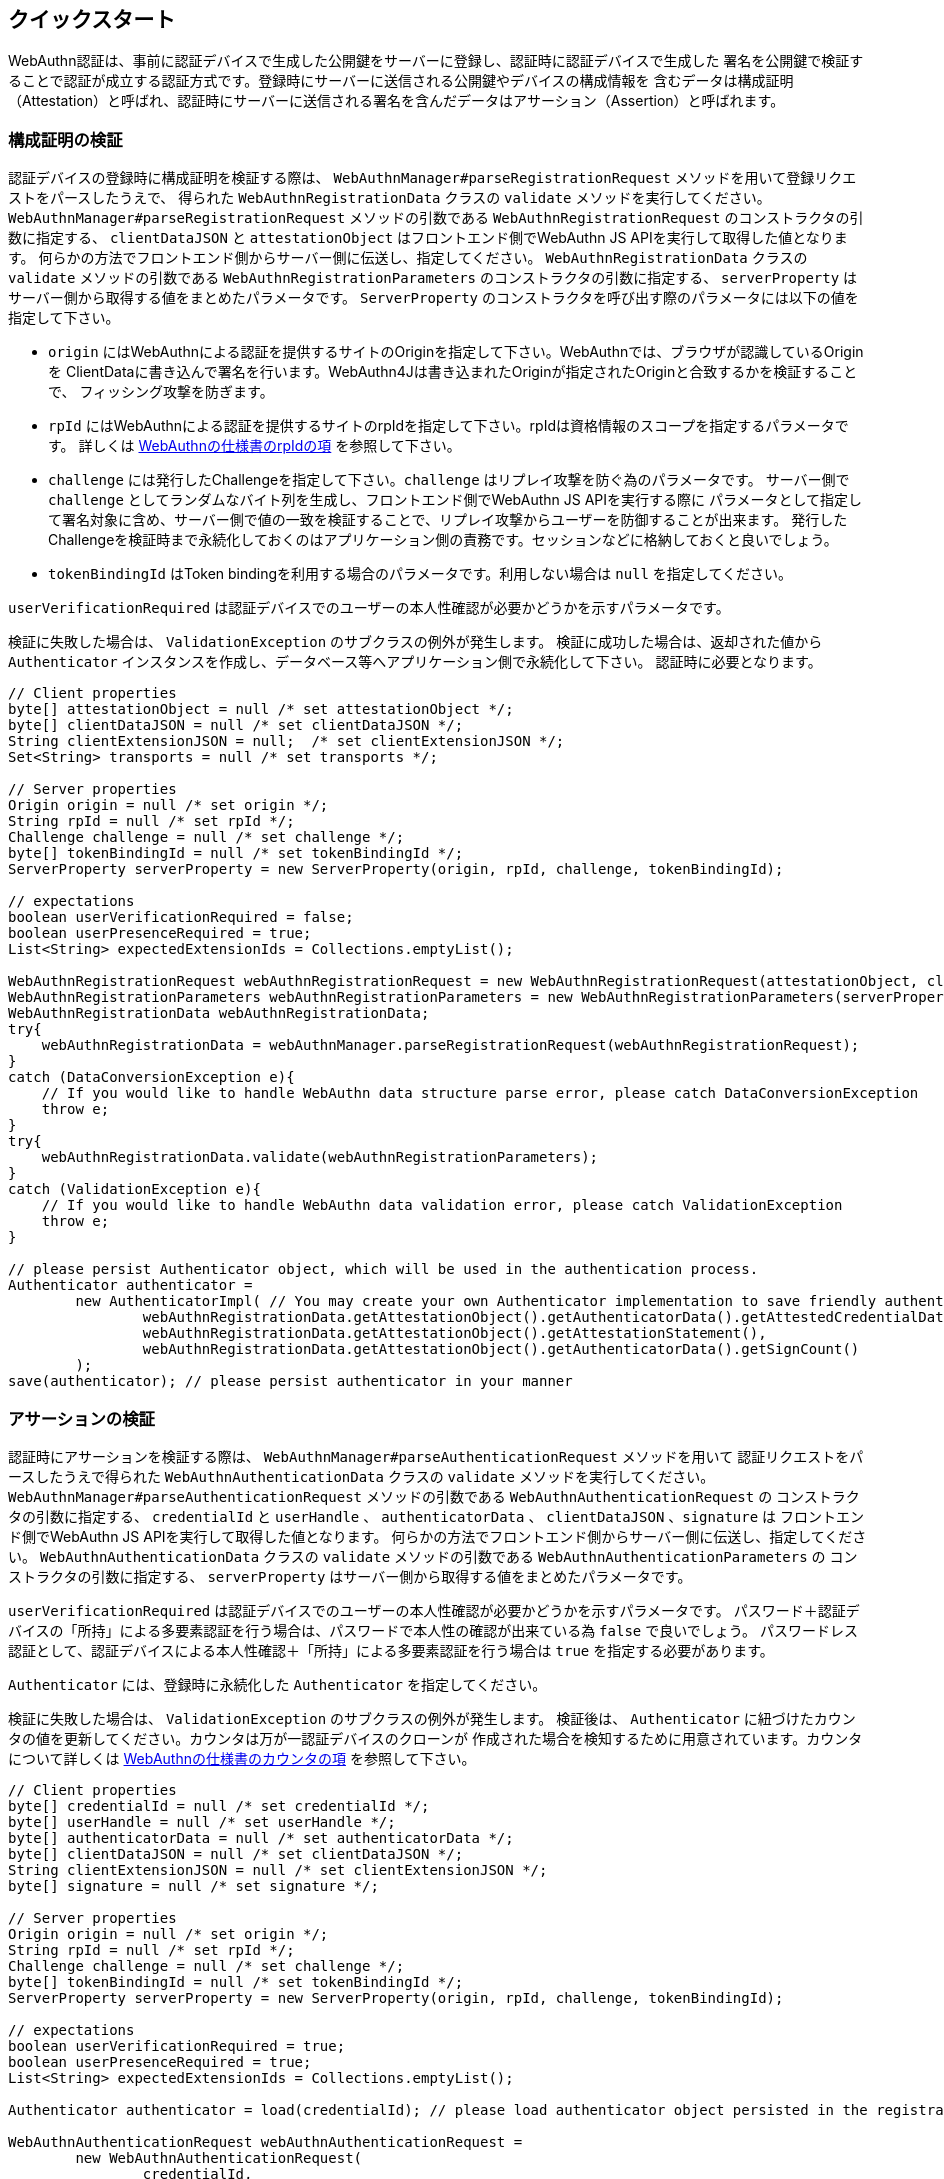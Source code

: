 == クイックスタート

WebAuthn認証は、事前に認証デバイスで生成した公開鍵をサーバーに登録し、認証時に認証デバイスで生成した
署名を公開鍵で検証することで認証が成立する認証方式です。登録時にサーバーに送信される公開鍵やデバイスの構成情報を
含むデータは構成証明（Attestation）と呼ばれ、認証時にサーバーに送信される署名を含んだデータはアサーション（Assertion）と呼ばれます。

=== 構成証明の検証

認証デバイスの登録時に構成証明を検証する際は、 `WebAuthnManager#parseRegistrationRequest` メソッドを用いて登録リクエストをパースしたうえで、
得られた `WebAuthnRegistrationData` クラスの `validate` メソッドを実行してください。
`WebAuthnManager#parseRegistrationRequest` メソッドの引数である `WebAuthnRegistrationRequest` のコンストラクタの引数に指定する、
`clientDataJSON` と `attestationObject` はフロントエンド側でWebAuthn JS APIを実行して取得した値となります。
何らかの方法でフロントエンド側からサーバー側に伝送し、指定してください。
`WebAuthnRegistrationData` クラスの `validate` メソッドの引数である `WebAuthnRegistrationParameters`  のコンストラクタの引数に指定する、
`serverProperty` はサーバー側から取得する値をまとめたパラメータです。
`ServerProperty` のコンストラクタを呼び出す際のパラメータには以下の値を指定して下さい。

- `origin` にはWebAuthnによる認証を提供するサイトのOriginを指定して下さい。WebAuthnでは、ブラウザが認識しているOriginを
ClientDataに書き込んで署名を行います。WebAuthn4Jは書き込まれたOriginが指定されたOriginと合致するかを検証することで、
フィッシング攻撃を防ぎます。
- `rpId` にはWebAuthnによる認証を提供するサイトのrpIdを指定して下さい。rpIdは資格情報のスコープを指定するパラメータです。
詳しくは https://www.w3.org/TR/webauthn-1/#relying-party-identifier[WebAuthnの仕様書のrpIdの項] を参照して下さい。
- `challenge` には発行したChallengeを指定して下さい。`challenge` はリプレイ攻撃を防ぐ為のパラメータです。
サーバー側で `challenge` としてランダムなバイト列を生成し、フロントエンド側でWebAuthn JS APIを実行する際に
パラメータとして指定して署名対象に含め、サーバー側で値の一致を検証することで、リプレイ攻撃からユーザーを防御することが出来ます。
発行したChallengeを検証時まで永続化しておくのはアプリケーション側の責務です。セッションなどに格納しておくと良いでしょう。
- `tokenBindingId` はToken bindingを利用する場合のパラメータです。利用しない場合は `null` を指定してください。

`userVerificationRequired` は認証デバイスでのユーザーの本人性確認が必要かどうかを示すパラメータです。

検証に失敗した場合は、 `ValidationException` のサブクラスの例外が発生します。
検証に成功した場合は、返却された値から `Authenticator` インスタンスを作成し、データベース等へアプリケーション側で永続化して下さい。
認証時に必要となります。

```java
// Client properties
byte[] attestationObject = null /* set attestationObject */;
byte[] clientDataJSON = null /* set clientDataJSON */;
String clientExtensionJSON = null;  /* set clientExtensionJSON */;
Set<String> transports = null /* set transports */;

// Server properties
Origin origin = null /* set origin */;
String rpId = null /* set rpId */;
Challenge challenge = null /* set challenge */;
byte[] tokenBindingId = null /* set tokenBindingId */;
ServerProperty serverProperty = new ServerProperty(origin, rpId, challenge, tokenBindingId);

// expectations
boolean userVerificationRequired = false;
boolean userPresenceRequired = true;
List<String> expectedExtensionIds = Collections.emptyList();

WebAuthnRegistrationRequest webAuthnRegistrationRequest = new WebAuthnRegistrationRequest(attestationObject, clientDataJSON, clientExtensionJSON, transports);
WebAuthnRegistrationParameters webAuthnRegistrationParameters = new WebAuthnRegistrationParameters(serverProperty, userVerificationRequired, userPresenceRequired, expectedExtensionIds);
WebAuthnRegistrationData webAuthnRegistrationData;
try{
    webAuthnRegistrationData = webAuthnManager.parseRegistrationRequest(webAuthnRegistrationRequest);
}
catch (DataConversionException e){
    // If you would like to handle WebAuthn data structure parse error, please catch DataConversionException
    throw e;
}
try{
    webAuthnRegistrationData.validate(webAuthnRegistrationParameters);
}
catch (ValidationException e){
    // If you would like to handle WebAuthn data validation error, please catch ValidationException
    throw e;
}

// please persist Authenticator object, which will be used in the authentication process.
Authenticator authenticator =
        new AuthenticatorImpl( // You may create your own Authenticator implementation to save friendly authenticator name
                webAuthnRegistrationData.getAttestationObject().getAuthenticatorData().getAttestedCredentialData(),
                webAuthnRegistrationData.getAttestationObject().getAttestationStatement(),
                webAuthnRegistrationData.getAttestationObject().getAuthenticatorData().getSignCount()
        );
save(authenticator); // please persist authenticator in your manner


```

=== アサーションの検証

認証時にアサーションを検証する際は、  `WebAuthnManager#parseAuthenticationRequest` メソッドを用いて
認証リクエストをパースしたうえで得られた `WebAuthnAuthenticationData` クラスの `validate` メソッドを実行してください。
`WebAuthnManager#parseAuthenticationRequest` メソッドの引数である `WebAuthnAuthenticationRequest` の
コンストラクタの引数に指定する、 `credentialId` と `userHandle` 、 `authenticatorData`  、 `clientDataJSON` 、`signature` は
フロントエンド側でWebAuthn JS APIを実行して取得した値となります。
何らかの方法でフロントエンド側からサーバー側に伝送し、指定してください。
`WebAuthnAuthenticationData` クラスの `validate` メソッドの引数である `WebAuthnAuthenticationParameters`  の
コンストラクタの引数に指定する、 `serverProperty` はサーバー側から取得する値をまとめたパラメータです。

`userVerificationRequired` は認証デバイスでのユーザーの本人性確認が必要かどうかを示すパラメータです。
パスワード＋認証デバイスの「所持」による多要素認証を行う場合は、パスワードで本人性の確認が出来ている為 `false` で良いでしょう。
パスワードレス認証として、認証デバイスによる本人性確認＋「所持」による多要素認証を行う場合は `true` を指定する必要があります。

`Authenticator` には、登録時に永続化した `Authenticator` を指定してください。

検証に失敗した場合は、 `ValidationException` のサブクラスの例外が発生します。
検証後は、 `Authenticator` に紐づけたカウンタの値を更新してください。カウンタは万が一認証デバイスのクローンが
作成された場合を検知するために用意されています。カウンタについて詳しくは
https://www.w3.org/TR/webauthn-1/#sign-counter[WebAuthnの仕様書のカウンタの項] を参照して下さい。

```java
// Client properties
byte[] credentialId = null /* set credentialId */;
byte[] userHandle = null /* set userHandle */;
byte[] authenticatorData = null /* set authenticatorData */;
byte[] clientDataJSON = null /* set clientDataJSON */;
String clientExtensionJSON = null /* set clientExtensionJSON */;
byte[] signature = null /* set signature */;

// Server properties
Origin origin = null /* set origin */;
String rpId = null /* set rpId */;
Challenge challenge = null /* set challenge */;
byte[] tokenBindingId = null /* set tokenBindingId */;
ServerProperty serverProperty = new ServerProperty(origin, rpId, challenge, tokenBindingId);

// expectations
boolean userVerificationRequired = true;
boolean userPresenceRequired = true;
List<String> expectedExtensionIds = Collections.emptyList();

Authenticator authenticator = load(credentialId); // please load authenticator object persisted in the registration process in your manner

WebAuthnAuthenticationRequest webAuthnAuthenticationRequest =
        new WebAuthnAuthenticationRequest(
                credentialId,
                userHandle,
                authenticatorData,
                clientDataJSON,
                clientExtensionJSON,
                signature
        );
WebAuthnAuthenticationParameters webAuthnAuthenticationParameters =
        new WebAuthnAuthenticationParameters(
                serverProperty,
                authenticator,
                userVerificationRequired,
                userPresenceRequired,
                expectedExtensionIds
        );

WebAuthnAuthenticationData webAuthnAuthenticationData;
try{
    webAuthnAuthenticationData = webAuthnManager.parseAuthenticationRequest(webAuthnAuthenticationRequest);
}
catch (DataConversionException e){
    // If you would like to handle WebAuthn data structure parse error, please catch DataConversionException
    throw e;
}
try{
    webAuthnAuthenticationData.validate(webAuthnAuthenticationParameters);
}
catch (ValidationException e){
    // If you would like to handle WebAuthn data validation error, please catch ValidationException
    throw e;
}
// please update the counter of the authenticator record
updateCounter(
        webAuthnAuthenticationData.getAuthenticatorData().getAttestedCredentialData().getCredentialId(),
        webAuthnAuthenticationData.getAuthenticatorData().getSignCount()
);
```

